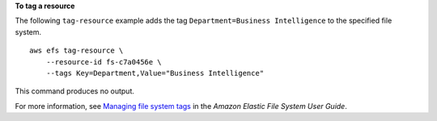 **To tag a resource**

The following ``tag-resource`` example adds the tag ``Department=Business Intelligence`` to the specified file system. ::

    aws efs tag-resource \
        --resource-id fs-c7a0456e \
        --tags Key=Department,Value="Business Intelligence" 

This command produces no output.

For more information, see `Managing file system tags <https://docs.aws.amazon.com/efs/latest/ug/manage-fs-tags.html>`__ in the *Amazon Elastic File System User Guide*.
